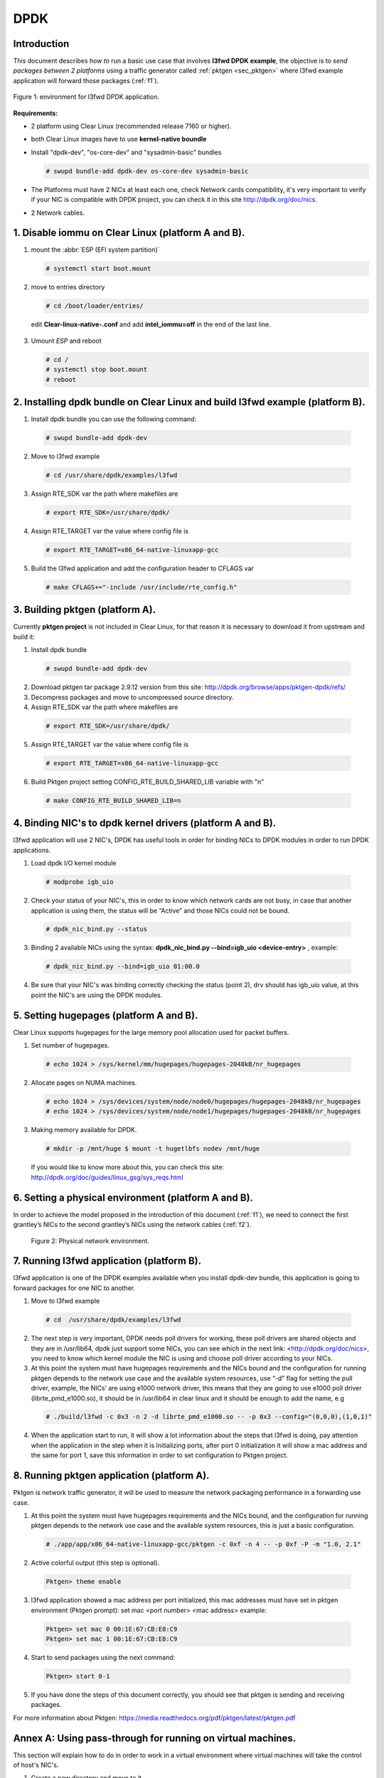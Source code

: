 .. _ac-dpdk:

DPDK
####

Introduction
============

This document describes *how to* run a basic use case that involves **l3fwd
DPDK example**, the objective is to *send packages between 2 platforms* using a
traffic generator called :ref:`pktgen <sec_pktgen>` where l3fwd example
application will forward those packages (:ref:`f1`).

.. _f1:

.. figure:: _static/images/pktgen_lw3fd.png
   :align: center
   :alt: platform A and B

   Figure 1: environment for l3fwd DPDK application.


**Requirements:**

* 2 platform using Clear Linux (recommended release 7160 or higher).
* both Clear Linux images have to use **kernel-native boundle**
* Install "dpdk-dev", "os-core-dev" and "sysadmin-basic" bundles

  .. code-block:: bash

      # swupd bundle-add dpdk-dev os-core-dev sysadmin-basic

* The Platforms must have 2 NICs at least each one, check Network cards compatibility, it's very important to verify if your NIC is compatible with DPDK project, you can check it in this site http://dpdk.org/doc/nics.
* 2 Network cables.


1. Disable iommu on Clear Linux (platform A and B). 
===================================================

1. mount the :abbr:`ESP (EFI system partition)`

   .. code-block:: bash

       # systemctl start boot.mount

2. move to entries directory 

   .. code-block:: bash

      # cd /boot/loader/entries/

 edit **Clear-linux-native-.conf** and add **intel_iommu=off** in the end of the last line. 

3. Umount *ESP* and reboot

   .. code-block:: bash

      # cd /
      # systemctl stop boot.mount
      # reboot


2. Installing dpdk bundle on Clear Linux and build l3fwd example (platform B).
==============================================================================

1. Install dpdk bundle you can use the following command: 

 .. code-block:: bash

    # swupd bundle-add dpdk-dev

2. Move to l3fwd example 

 .. code-block:: bash

	# cd /usr/share/dpdk/examples/l3fwd

3. Assign RTE_SDK var the path where makefiles are

 .. code-block:: bash

    # export RTE_SDK=/usr/share/dpdk/

4. Assign RTE_TARGET var the value where config file is

 .. code-block:: bash

    # export RTE_TARGET=x86_64-native-linuxapp-gcc

5. Build the l3fwd application and add the configuration header to CFLAGS var

 .. code-block:: bash

    # make CFLAGS+="-include /usr/include/rte_config.h"



.. _sec_pktgen:

3. Building pktgen (platform A).
================================

Currently **pktgen project** is not included in Clear Linux, for that reason
it is necessary to download it from upstream and build it:

1. Install dpdk bundle

 .. code-block:: bash

    # swupd bundle-add dpdk-dev

2. Download pktgen tar package 2.9.12 version from this site: http://dpdk.org/browse/apps/pktgen-dpdk/refs/

3. Decompress packages and move to uncompressed source directory. 

4. Assign RTE_SDK var the path where makefiles are

 .. code-block:: bash 

    # export RTE_SDK=/usr/share/dpdk/

5. Assign RTE_TARGET var the value where config file is

 .. code-block:: bash

    # export RTE_TARGET=x86_64-native-linuxapp-gcc

6. Build Pktgen project setting CONFIG_RTE_BUILD_SHARED_LIB variable with "n"
 
 .. code-block:: bash

    # make CONFIG_RTE_BUILD_SHARED_LIB=n


4. Binding NIC's to dpdk kernel drivers (platform A and B). 
=============================================================

l3fwd application will use 2 NIC's, DPDK has useful tools in order for binding NICs to DPDK modules in order to run DPDK applications.

1. Load dpdk I/O kernel module

 .. code-block:: bash 

    # modprobe igb_uio

2. Check your status of your NIC's, this in order to know which network cards are not busy, in case that another application is using them, the status will be “Active” and those NICs could not be bound.

 .. code-block:: bash

    # dpdk_nic_bind.py --status

3. Binding 2 available NICs using the syntax: **dpdk_nic_bind.py --bind=igb_uio <device-entry>** , example:

 .. code-block:: bash

	# dpdk_nic_bind.py --bind=igb_uio 01:00.0

4. Be sure that your NIC's was binding correctly checking the status (point 2), drv should has igb_uio value, at this point the NIC's are using the DPDK modules. 


5. Setting hugepages (platform A and B).
==========================================

Clear Linux supports hugepages for the large memory pool allocation used for packet buffers.

1. Set number of hugepages.

 .. code-block:: bash 

    # echo 1024 > /sys/kernel/mm/hugepages/hugepages-2048kB/nr_hugepages

2. Allocate pages on NUMA machines.

 .. code-block:: bash
	
    # echo 1024 > /sys/devices/system/node/node0/hugepages/hugepages-2048kB/nr_hugepages
    # echo 1024 > /sys/devices/system/node/node1/hugepages/hugepages-2048kB/nr_hugepages

3. Making memory available for DPDK.

 .. code-block:: bash

    # mkdir -p /mnt/huge $ mount -t hugetlbfs nodev /mnt/huge

 If you would like to know more about this, you can check this site: http://dpdk.org/doc/guides/linux_gsg/sys_reqs.html


6. Setting a physical environment (platform A and B).
=====================================================

In order to achieve the model proposed in the introduction of this document
(:ref:`f1`), we need to connect the first grantley’s NICs  to the second
grantley’s NICs using the network cables (:ref:`f2`).

.. _f2:

.. figure:: _static/images/pyshical_net.png

    Figure 2: Physical network environment.


7. Running l3fwd application (platform B).
==========================================

l3fwd application is one of the DPDK examples available when you install dpdk-dev bundle, this application is going to forward packages for one NIC to another.

1. Move to l3fwd example

 .. code-block:: bash 

    # cd  /usr/share/dpdk/examples/l3fwd

2. The next step is very important, DPDK needs poll drivers for working, these poll drivers are shared objects and they are in /usr/lib64, dpdk just support some NICs, you can see which in the next link: <http://dpdk.org/doc/nics>, you need to know which kernel module the NIC is using and choose poll driver according to your NICs.

3. At this point the system must have hugepages requirements and the NICs bound and the configuration for running pktgen depends to the network use case and the available system resources, use “-d” flag for setting the pull driver, example, the NICs’ are using e1000 network driver, this means that they are going to use e1000 poll driver (librte_pmd_e1000.so), it should be in /usr/lib64 in clear linux and it should be enough to add the name, e.g

 .. code-block:: bash

    # ./build/l3fwd -c 0x3 -n 2 -d librte_pmd_e1000.so -- -p 0x3 --config="(0,0,0),(1,0,1)"

4. When the application start to run, it will show a lot information about the steps that l3fwd is doing, pay attention when the application in the step when it is Initializing ports, after port 0 initialization it will show a mac address and the same for port 1, save this information in order to set configuration to Pktgen project.


8. Running pktgen application (platform A).
===========================================

Pktgen is network traffic generator, it will be used to measure the network packaging performance in a forwarding use case.

1. At this point the system must have hugepages requirements and the NICs bound, and the configuration for running pktgen depends to the network use case and the available system resources, this is just a basic configuration.

 .. code-block:: bash

    # ./app/app/x86_64-native-linuxapp-gcc/pktgen -c 0xf -n 4 -- -p 0xf -P -m "1.0, 2.1"

2. Active colorful output (this step is optional). 

 .. code-block:: bash

    Pktgen> theme enable

3. l3fwd application showed a mac address per port initialized, this mac addresses must have set in pktgen environment (Pktgen prompt): set mac <port number> <mac address> example:

 .. code-block:: bash

    Pktgen> set mac 0 00:1E:67:CB:E8:C9
    Pktgen> set mac 1 00:1E:67:CB:E8:C9

4. Start to send packages using the next command:

 .. code-block:: bash

    Pktgen> start 0-1

5. If you have done the steps of this document correctly, you should see that pktgen is sending and receiving packages.

For more information about Pktgen: https://media.readthedocs.org/pdf/pktgen/latest/pktgen.pdf


Annex A: Using pass-through for running on virtual machines.
============================================================

This section will explain how to do in order to work in a virtual environment where virtual machines will take the control of host's NIC's.

1. Create a new directory and move to it.

2. Download "start_qemu.sh" script in order to run a kvm virtual machine:

 .. code-block:: bash

    $ curl -O https://download.clearlinux.org/image/start_qemu.sh

3. Download a bare-metal Clear Linux image and rename it as "clear.img".

4. Look for entry for device and vendor & device ID:

 .. code-block:: bash
	
    $ lspci -nn | grep Ethernet

 This is an output example from last step: **03:00.0 Ethernet controller [0200]: Intel Corporation I350 Gigabit Network Connection [8086:1521]**
 where 8086:1521 is vendor:device ID and 03:00.0 is the entry for device this information is necessary for unbinding host's NICs.
    
5. Unbind NICs from host, this in order to do passthrough with virtual machines, currently Clear Linux support this action, you can use the following commands:

 * echo "vendor device_ID" > /sys/bus/pci/drivers/pci-stub/new_id
 * echo "entry for device" > /sys/bus/pci/drivers/igb/unbind
 * echo "entry for device" > /sys/bus/pci/drivers/pci-stub/bind
 * echo "vendor device_ID" > /sys/bus/pci/drivers/pci-stub/remove_id

 e.g

 .. code-block:: bash

    $ echo "8086 1521" > /sys/bus/pci/drivers/pci-stub/new_id
    $ echo "0000:03:00.0" > /sys/bus/pci/drivers/igb/unbind
    $ echo "0000:03:00.0" > /sys/bus/pci/drivers/pci-stub/bind
    $ echo "8086 1521" > /sys/bus/pci/drivers/pci-stub/remove_id

6. Assign to kvm virtual machine (guest) the unbound NICs previously. Modify the "start_qemu.sh" script in qemu-system-x86_64 arguments, and  add the lines with the host's NICs information.

 **-device pci-assign,host="<entry for device>",id=passnic0,addr=03.0**
 **-device pci-assign,host="<entry for device>",id=passnic1,addr=04.0**

 e.g
 
 .. code-block:: bash

    -device pci-assign,host=03:00.0,id=passnic0,addr=03.0 \
    -device pci-assign,host=03:00.3,id=passnic1,addr=04.0 \

5. Assign to kvm virtual machine (guest) the unbound NICs previously. Modify the "start_qemu.sh" script in qemu-system-x86_64 arguments, and  add the lines with the host's NICs information.

 **-device pci-assign,host="<entry for device>",id=passnic0,addr=03.0**
 **-device pci-assign,host="<entry for device>",id=passnic1,addr=04.0**

 e.g

 .. code-block:: bash
 
    -device pci-assign,host=03:00.0,id=passnic0,addr=03.0 \
    -device pci-assign,host=03:00.3,id=passnic1,addr=04.0 \


6. If you would like to add more NUMA machines to the virtual machine, you can add the next line in Makefile boot target:

 **-numa node,mem=<memory>,cpus=<number of cpus>**

 e.g.

 you have a virtual machine with 4096 of memory and 4 cpus the configuration should be next:

 .. code-block:: bash
 
    -numa node,mem=2048,cpus=0-1 \
    -numa node,mem=2048,cpus=2-3 \

 this means that each NUMA machine have to use the same quantity of memory.

7. Run "start_qemu.sh" script.





